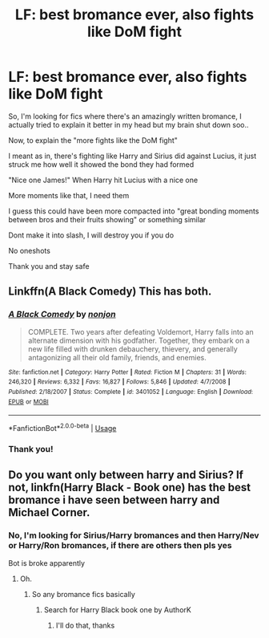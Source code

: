 #+TITLE: LF: best bromance ever, also fights like DoM fight

* LF: best bromance ever, also fights like DoM fight
:PROPERTIES:
:Author: Erkkifloof
:Score: 12
:DateUnix: 1590171208.0
:DateShort: 2020-May-22
:FlairText: Request
:END:
So, I'm looking for fics where there's an amazingly written bromance, I actually tried to explain it better in my head but my brain shut down soo..

Now, to explain the "more fights like the DoM fight"

I meant as in, there's fighting like Harry and Sirius did against Lucius, it just struck me how well it showed the bond they had formed

"Nice one James!" When Harry hit Lucius with a nice one

More moments like that, I need them

I guess this could have been more compacted into "great bonding moments between bros and their fruits showing" or something similar

Dont make it into slash, I will destroy you if you do

No oneshots

Thank you and stay safe


** Linkffn(A Black Comedy) This has both.
:PROPERTIES:
:Author: Darthmarrs
:Score: 2
:DateUnix: 1590189151.0
:DateShort: 2020-May-23
:END:

*** [[https://www.fanfiction.net/s/3401052/1/][*/A Black Comedy/*]] by [[https://www.fanfiction.net/u/649528/nonjon][/nonjon/]]

#+begin_quote
  COMPLETE. Two years after defeating Voldemort, Harry falls into an alternate dimension with his godfather. Together, they embark on a new life filled with drunken debauchery, thievery, and generally antagonizing all their old family, friends, and enemies.
#+end_quote

^{/Site/:} ^{fanfiction.net} ^{*|*} ^{/Category/:} ^{Harry} ^{Potter} ^{*|*} ^{/Rated/:} ^{Fiction} ^{M} ^{*|*} ^{/Chapters/:} ^{31} ^{*|*} ^{/Words/:} ^{246,320} ^{*|*} ^{/Reviews/:} ^{6,332} ^{*|*} ^{/Favs/:} ^{16,827} ^{*|*} ^{/Follows/:} ^{5,846} ^{*|*} ^{/Updated/:} ^{4/7/2008} ^{*|*} ^{/Published/:} ^{2/18/2007} ^{*|*} ^{/Status/:} ^{Complete} ^{*|*} ^{/id/:} ^{3401052} ^{*|*} ^{/Language/:} ^{English} ^{*|*} ^{/Download/:} ^{[[http://www.ff2ebook.com/old/ffn-bot/index.php?id=3401052&source=ff&filetype=epub][EPUB]]} ^{or} ^{[[http://www.ff2ebook.com/old/ffn-bot/index.php?id=3401052&source=ff&filetype=mobi][MOBI]]}

--------------

*FanfictionBot*^{2.0.0-beta} | [[https://github.com/tusing/reddit-ffn-bot/wiki/Usage][Usage]]
:PROPERTIES:
:Author: FanfictionBot
:Score: 3
:DateUnix: 1590189164.0
:DateShort: 2020-May-23
:END:


*** Thank you!
:PROPERTIES:
:Author: Erkkifloof
:Score: 1
:DateUnix: 1590201144.0
:DateShort: 2020-May-23
:END:


** Do you want only between harry and Sirius? If not, linkfn(Harry Black - Book one) has the best bromance i have seen between harry and Michael Corner.
:PROPERTIES:
:Author: Zeus_Kira
:Score: 2
:DateUnix: 1590252667.0
:DateShort: 2020-May-23
:END:

*** No, I'm looking for Sirius/Harry bromances and then Harry/Nev or Harry/Ron bromances, if there are others then pls yes

Bot is broke apparently
:PROPERTIES:
:Author: Erkkifloof
:Score: 2
:DateUnix: 1590253925.0
:DateShort: 2020-May-23
:END:

**** Oh.
:PROPERTIES:
:Author: Zeus_Kira
:Score: 1
:DateUnix: 1590254056.0
:DateShort: 2020-May-23
:END:

***** So any bromance fics basically
:PROPERTIES:
:Author: Erkkifloof
:Score: 1
:DateUnix: 1590254835.0
:DateShort: 2020-May-23
:END:

****** Search for Harry Black book one by AuthorK
:PROPERTIES:
:Author: Zeus_Kira
:Score: 2
:DateUnix: 1590255036.0
:DateShort: 2020-May-23
:END:

******* I'll do that, thanks
:PROPERTIES:
:Author: Erkkifloof
:Score: 1
:DateUnix: 1590255050.0
:DateShort: 2020-May-23
:END:
